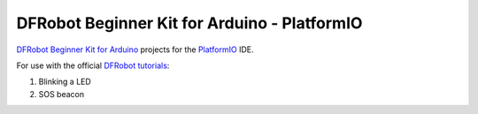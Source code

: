 =============================================
DFRobot Beginner Kit for Arduino - PlatformIO
=============================================

`DFRobot Beginner Kit for Arduino`_ projects for the `PlatformIO`_ IDE.

For use with the official `DFRobot tutorials`_:

1. Blinking a LED
2. SOS beacon


.. _`DFRobot Beginner Kit for Arduino`: https://github.com/DFRobot/Beginner-Kit-for-Arduino
.. _`PlatformIO`: https://platformio.org/
.. _`DFRobot tutorials`: https://raw.githubusercontent.com/DFRobot/Beginner-Kit-for-Arduino/master/Beginner%20Kit%20for%20Arduino%20Tutorial.pdf
